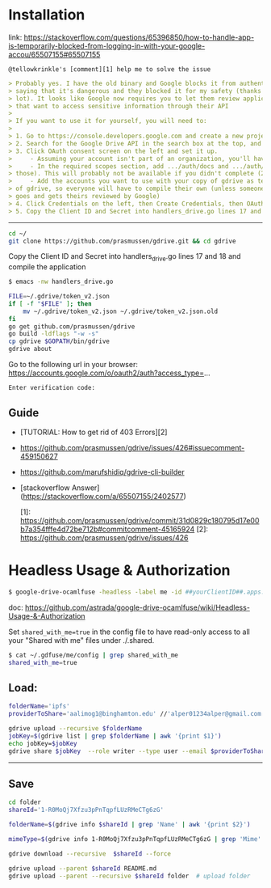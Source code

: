 * Installation

link:
https://stackoverflow.com/questions/65396850/how-to-handle-app-is-temporarily-blocked-from-logging-in-with-your-google-accou/65507155#65507155

~@tellowkrinkle's [comment][1] help me to solve the issue~


#+begin_src markdown
> Probably yes. I have the old binary and Google blocks it from authenticating,
> saying that it's dangerous and they blocked it for my safety (thanks a
> lot). It looks like Google now requires you to let them review applications
> that want to access sensitive information through their API
>
> If you want to use it for yourself, you will need to:
>
> 1. Go to https://console.developers.google.com and create a new project for yourself
> 2. Search for the Google Drive API in the search box at the top, and turn it on
> 3. Click OAuth consent screen on the left and set it up.
>     - Assuming your account isn't part of an organization, you'll have to say your app is for external users and in testing
>     - In the required scopes section, add .../auth/docs and .../auth/drive (I'm not sure which needed, it's probably only one of
> those). This will probably not be available if you didn't complete (2)
>     - Add the accounts you want to use with your copy of gdrive as testers of your app. Only these accounts will be able to use your copy
> of gdrive, so everyone will have to compile their own (unless someone
> goes and gets theirs reviewed by Google)
> 4. Click Credentials on the left, then Create Credentials, then OAuth client ID. The application type is Desktop app
> 5. Copy the Client ID and Secret into handlers_drive.go lines 17 and 18 and compile the application
#+end_src

--------------------------------

#+begin_src bash
cd ~/
git clone https://github.com/prasmussen/gdrive.git && cd gdrive
#+end_src

Copy the Client ID and Secret into handlers_drive.go lines 17 and 18 and compile the application

#+begin_src bash
$ emacs -nw handlers_drive.go
#+end_src

#+begin_src bash
FILE=~/.gdrive/token_v2.json
if [ -f "$FILE" ]; then
	mv ~/.gdrive/token_v2.json ~/.gdrive/token_v2.json.old
fi
go get github.com/prasmussen/gdrive
go build -ldflags "-w -s"
cp gdrive $GOPATH/bin/gdrive
gdrive about
#+end_src

Go to the following url in your browser:
https://accounts.google.com/o/oauth2/auth?access_type=...

~Enter verification code:~

** Guide

- [TUTORIAL: How to get rid of 403 Errors][2]
- https://github.com/prasmussen/gdrive/issues/426#issuecomment-459150627
- https://github.com/marufshidiq/gdrive-cli-builder
- [stackoverflow Answer](https://stackoverflow.com/a/65507155/2402577)

  [1]: https://github.com/prasmussen/gdrive/commit/31d0829c180795d17e00b7a354fffe4d72be712b#commitcomment-45165924
  [2]: https://github.com/prasmussen/gdrive/issues/426


* Headless Usage & Authorization

#+begin_src bash
$ google-drive-ocamlfuse -headless -label me -id ##yourClientID##.apps.googleusercontent.com -secret ###yoursecret#####
#+end_src

doc: https://github.com/astrada/google-drive-ocamlfuse/wiki/Headless-Usage-&-Authorization


Set ~shared_with_me=true~ in the config file to have read-only access to all your "Shared with me" files under ./.shared.

#+begin_src bash
$ cat ~/.gdfuse/me/config | grep shared_with_me
shared_with_me=true
#+end_src


** Load:

#+begin_src bash
folderName='ipfs'
providerToShare='aalimog1@binghamton.edu' //'alper01234alper@gmail.com'

gdrive upload --recursive $folderName
jobKey=$(gdrive list | grep $folderName | awk '{print $1}')
echo jobKey=$jobKey
gdrive share $jobKey  --role writer --type user --email $providerToShare
#+end_src

---------------

** Save

#+begin_src bash
cd folder
shareId='1-R0MoQj7Xfzu3pPnTqpfLUzRMeCTg6zG'

folderName=$(gdrive info $shareId | grep 'Name' | awk '{print $2}')

mimeType=$(gdrive info 1-R0MoQj7Xfzu3pPnTqpfLUzRMeCTg6zG | grep 'Mime' | awk '{print $2}')

gdrive download --recursive  $shareId --force

gdrive upload --parent $shareId README.md
gdrive upload --parent --recursive $shareId folder  # upload folder
#+end_src
